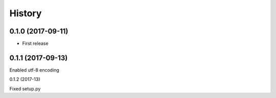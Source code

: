=======
History
=======

0.1.0 (2017-09-11)
------------------

* First release

0.1.1 (2017-09-13)
------------------

Enabled utf-8 encoding

0.1.2 (2017-13)

Fixed setup.py
